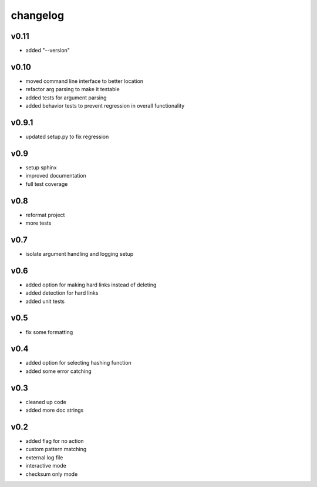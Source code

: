 ------------------
changelog
------------------

v0.11
------------------

- added "--version"

v0.10
------------------

- moved command line interface to better location
- refactor arg parsing to make it testable
- added tests for argument parsing
- added behavior tests to prevent regression in overall functionality

v0.9.1
------------------

- updated setup.py to fix regression

v0.9
------------------

- setup sphinx
- improved documentation
- full test coverage


v0.8
------------------

- reformat project
- more tests

v0.7
------------------

- isolate argument handling and logging setup

v0.6
------------------

- added option for making hard links instead of deleting
- added detection for hard links
- added unit tests

v0.5
------------------

- fix some formatting


v0.4
------------------

- added option for selecting hashing function
- added some error catching

v0.3
------------------

- cleaned up code
- added more doc strings


v0.2
------------------

- added flag for no action
- custom pattern matching
- external log file
- interactive mode
- checksum only mode
